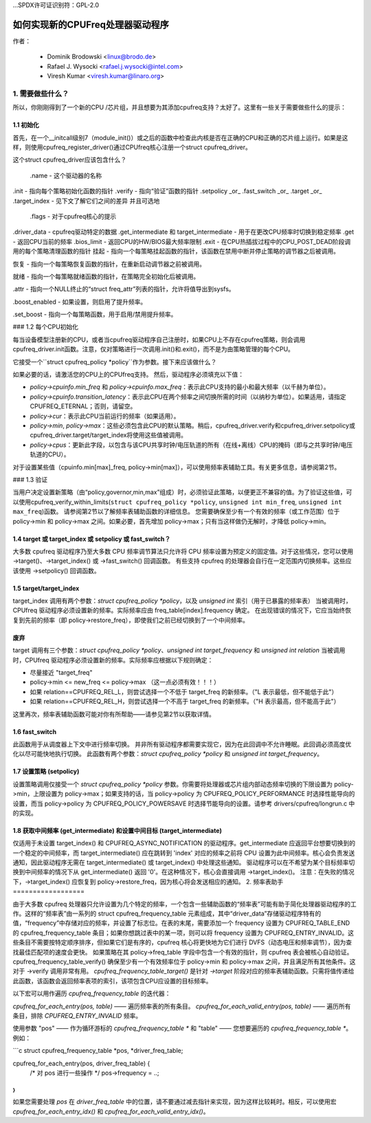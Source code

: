 ...SPDX许可证识别符：GPL-2.0

===============================================
如何实现新的CPUFreq处理器驱动程序
===============================================

作者：

    - Dominik Brodowski  <linux@brodo.de>
    - Rafael J. Wysocki <rafael.j.wysocki@intel.com>
    - Viresh Kumar <viresh.kumar@linaro.org>

.. 内容目录

   1. 需要做些什么？
   1.1 初始化
   1.2 每个CPU的初始化
   1.3 verify
   1.4 target/target_index 或 setpolicy？
   1.5 target/target_index
   1.6 setpolicy
   1.7 get_intermediate 和 target_intermediate
   2. 频率表辅助函数



1. 需要做些什么？
=================

所以，你刚刚得到了一个新的CPU /芯片组，并且想要为其添加cpufreq支持？太好了。这里有一些关于需要做些什么的提示：

1.1 初始化
----------

首先，在一个__initcall级别7（module_init()）或之后的函数中检查此内核是否在正确的CPU和正确的芯片组上运行。如果是这样，则使用cpufreq_register_driver()通过CPUfreq核心注册一个struct cpufreq_driver。

这个struct cpufreq_driver应该包含什么？

 .name - 这个驱动器的名称
.init - 指向每个策略初始化函数的指针
.verify - 指向“验证”函数的指针
.setpolicy _or_ .fast_switch _or_ .target _or_ .target_index - 见下文了解它们之间的差异
并且可选地

 .flags - 对于cpufreq核心的提示
.driver_data - cpufreq驱动特定的数据
.get_intermediate 和 target_intermediate - 用于在更改CPU频率时切换到稳定频率
.get - 返回CPU当前的频率
.bios_limit - 返回CPU的HW/BIOS最大频率限制
.exit - 在CPU热插拔过程中的CPU_POST_DEAD阶段调用的每个策略清理函数的指针
挂起 - 指向一个每策略挂起函数的指针，该函数在禁用中断并停止策略的调节器之后被调用。

恢复 - 指向一个每策略恢复函数的指针，在重新启动调节器之前被调用。

就绪 - 指向一个每策略就绪函数的指针，在策略完全初始化后被调用。

.attr - 指向一个NULL终止的“struct freq_attr”列表的指针，允许将值导出到sysfs。

.boost_enabled - 如果设置，则启用了提升频率。

.set_boost - 指向一个每策略函数，用于启用/禁用提升频率。

### 1.2 每个CPU初始化

每当设备模型注册新的CPU，或者当cpufreq驱动程序自己注册时，如果CPU上不存在cpufreq策略，则会调用cpufreq_driver.init函数。注意，仅对策略进行一次调用.init()和.exit()，而不是为由策略管理的每个CPU。

它接受一个``struct cpufreq_policy *policy``作为参数。接下来应该做什么？

如果必要的话，请激活您的CPU上的CPUfreq支持。
然后，驱动程序必须填充以下值：

- `policy->cpuinfo.min_freq` 和 `policy->cpuinfo.max_freq`：表示此CPU支持的最小和最大频率（以千赫为单位）。

- `policy->cpuinfo.transition_latency`：表示此CPU在两个频率之间切换所需的时间（以纳秒为单位）。如果适用，请指定CPUFREQ_ETERNAL；否则，请留空。

- `policy->cur`：表示此CPU当前运行的频率（如果适用）。

- `policy->min`, `policy->max`：这些必须包含此CPU的默认策略。稍后，cpufreq_driver.verify和cpufreq_driver.setpolicy或cpufreq_driver.target/target_index将使用这些值被调用。

- `policy->cpus`：更新此字段，以包含与该CPU共享时钟/电压轨道的所有（在线+离线）CPU的掩码（即与之共享时钟/电压轨道的CPU）。

对于设置某些值（cpuinfo.min[max]_freq, policy->min[max]），可以使用频率表辅助工具。有关更多信息，请参阅第2节。

### 1.3 验证

当用户决定设置新策略（由“policy,governor,min,max”组成）时，必须验证此策略，以便更正不兼容的值。为了验证这些值，可以使用cpufreq_verify_within_limits(``struct cpufreq_policy *policy``, ``unsigned int min_freq``, ``unsigned int max_freq``)函数。
请参阅第2节以了解频率表辅助函数的详细信息。
您需要确保至少有一个有效的频率（或工作范围）位于 policy->min 和 policy->max 之间。如果必要，首先增加 policy->max；只有当这样做仍无解时，才降低 policy->min。

1.4 target 或 target_index 或 setpolicy 或 fast_switch？
-------------------------------------------------------------------

大多数 cpufreq 驱动程序乃至大多数 CPU 频率调节算法只允许将 CPU 频率设置为预定义的固定值。对于这些情况，您可以使用 ->target()、->target_index() 或 ->fast_switch() 回调函数。
有些支持 cpufreq 的处理器会自行在一定范围内切换频率。这些应该使用 ->setpolicy() 回调函数。

1.5 target/target_index
------------------------

target_index 调用有两个参数：`struct cpufreq_policy *policy`，以及 `unsigned int` 索引（用于已暴露的频率表）
当被调用时，CPUfreq 驱动程序必须设置新的频率。实际频率应由 freq_table[index].frequency 确定。
在出现错误的情况下，它应当始终恢复到先前的频率（即 policy->restore_freq），即使我们之前已经切换到了一个中间频率。

**废弃**
----------
target 调用有三个参数：`struct cpufreq_policy *policy`、`unsigned int target_frequency` 和 `unsigned int relation`
当被调用时，CPUfreq 驱动程序必须设置新的频率。实际频率应根据以下规则确定：

- 尽量接近 "target_freq"
- policy->min <= new_freq <= policy->max （这一点必须有效！！！）
- 如果 relation==CPUFREQ_REL_L，则尝试选择一个不低于 target_freq 的新频率。（"L 表示最低，但不能低于此"）
- 如果 relation==CPUFREQ_REL_H，则尝试选择一个不高于 target_freq 的新频率。（"H 表示最高，但不能高于此"）

这里再次，频率表辅助函数可能对你有所帮助——请参见第2节以获取详情。

1.6 fast_switch
----------------

此函数用于从调度器上下文中进行频率切换。
并非所有驱动程序都需要实现它，因为在此回调中不允许睡眠。此回调必须高度优化以尽可能快地执行切换。
此函数有两个参数：`struct cpufreq_policy *policy` 和 `unsigned int target_frequency`。

1.7 设置策略 (setpolicy)
---------------------------

设置策略调用仅接受一个 `struct cpufreq_policy *policy` 参数。你需要将处理器或芯片组内部动态频率切换的下限设置为 policy->min，上限设置为 policy->max；如果支持的话，当 policy->policy 为 CPUFREQ_POLICY_PERFORMANCE 时选择性能导向的设置，而当 policy->policy 为 CPUFREQ_POLICY_POWERSAVE 时选择节能导向的设置。请参考 drivers/cpufreq/longrun.c 中的实现。

1.8 获取中间频率 (get_intermediate) 和设置中间目标 (target_intermediate)
---------------------------------------------------------------------------------

仅适用于未设置 target_index() 和 CPUFREQ_ASYNC_NOTIFICATION 的驱动程序。get_intermediate 应返回平台想要切换到的一个稳定的中间频率，而 target_intermediate() 应在跳转到 'index' 对应的频率之前将 CPU 设置为此中间频率。核心会负责发送通知，因此驱动程序无需在 target_intermediate() 或 target_index() 中处理这些通知。
驱动程序可以在不希望为某个目标频率切换到中间频率的情况下从 get_intermediate() 返回 '0'。在这种情况下，核心会直接调用 ->target_index()。
注意：在失败的情况下，->target_index() 应恢复到 policy->restore_freq，因为核心将会发送相应的通知。
2. 频率表助手
==================

由于大多数 cpufreq 处理器只允许设置为几个特定的频率，一个包含一些辅助函数的“频率表”可能有助于简化处理器驱动程序的工作。这样的“频率表”由一系列的 struct cpufreq_frequency_table 元素组成，其中“driver_data”存储驱动程序特有的值，“frequency”中存储对应的频率，并设置了标志位。在表的末尾，需要添加一个 frequency 设置为 CPUFREQ_TABLE_END 的 cpufreq_frequency_table 条目；如果你想跳过表中的某一项，则可以将 frequency 设置为 CPUFREQ_ENTRY_INVALID。这些条目不需要按特定顺序排序，但如果它们是有序的，cpufreq 核心将更快地为它们进行 DVFS（动态电压和频率调节），因为查找最佳匹配项的速度会更快。
如果策略在其 policy->freq_table 字段中包含一个有效的指针，则 cpufreq 表会被核心自动验证。
cpufreq_frequency_table_verify() 确保至少有一个有效频率位于 policy->min 和 policy->max 之间，并且满足所有其他条件。这对于 ->verify 调用非常有用。
`cpufreq_frequency_table_target()` 是针对 `->target` 阶段对应的频率表辅助函数。只需将值传递给此函数，该函数会返回频率表项的索引，该项包含CPU应设置的目标频率。

以下宏可以用作遍历 `cpufreq_frequency_table` 的迭代器：

`cpufreq_for_each_entry(pos, table)` —— 遍历频率表的所有条目。
`cpufreq_for_each_valid_entry(pos, table)` —— 遍历所有条目，排除 `CPUFREQ_ENTRY_INVALID` 频率。

使用参数 "pos" —— 作为循环游标的 `cpufreq_frequency_table *` 和 "table" —— 您想要遍历的 `cpufreq_frequency_table *`。
例如：

```c
struct cpufreq_frequency_table *pos, *driver_freq_table;

cpufreq_for_each_entry(pos, driver_freq_table) {
    /* 对 pos 进行一些操作 */
    pos->frequency = ..;
}
```

如果您需要处理 `pos` 在 `driver_freq_table` 中的位置，请不要通过减去指针来实现，因为这样比较耗时。相反，可以使用宏 `cpufreq_for_each_entry_idx()` 和 `cpufreq_for_each_valid_entry_idx()`。
